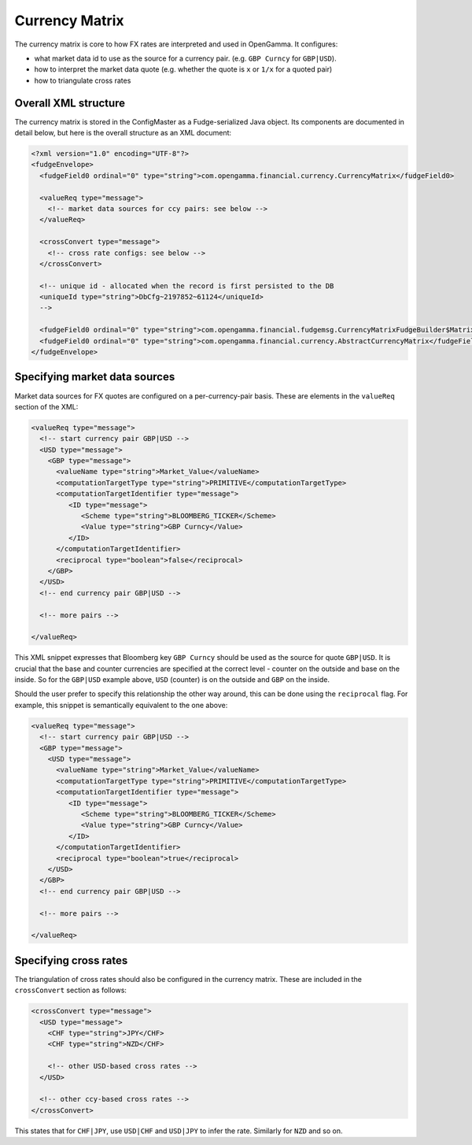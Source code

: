 ===============
Currency Matrix
===============

The currency matrix is core to how FX rates are interpreted and used in OpenGamma. It configures:

* what market data id to use as the source for a currency pair. (e.g. ``GBP Curncy`` for ``GBP|USD``).
* how to interpret the market data quote (e.g. whether the quote is ``x`` or ``1/x`` for a quoted pair)
* how to triangulate cross rates

Overall XML structure
=====================

The currency matrix is stored in the ConfigMaster as a Fudge-serialized Java object. Its components
are documented in detail below, but here is the overall structure as an XML document:

.. code:: xml

  <?xml version="1.0" encoding="UTF-8"?>
  <fudgeEnvelope>
    <fudgeField0 ordinal="0" type="string">com.opengamma.financial.currency.CurrencyMatrix</fudgeField0>
    
    <valueReq type="message">
      <!-- market data sources for ccy pairs: see below -->
    </valueReq>
    
    <crossConvert type="message">
      <!-- cross rate configs: see below -->
    </crossConvert>
    
    <!-- unique id - allocated when the record is first persisted to the DB
    <uniqueId type="string">DbCfg~2197852~61124</uniqueId>
    -->
    
    <fudgeField0 ordinal="0" type="string">com.opengamma.financial.fudgemsg.CurrencyMatrixFudgeBuilder$MatrixImpl</fudgeField0>
    <fudgeField0 ordinal="0" type="string">com.opengamma.financial.currency.AbstractCurrencyMatrix</fudgeField0>
  </fudgeEnvelope>


Specifying market data sources
==============================

Market data sources for FX quotes are configured on a per-currency-pair basis. These are elements in the
``valueReq`` section of the XML:

.. code:: xml
  
  <valueReq type="message">
    <!-- start currency pair GBP|USD -->
    <USD type="message">
      <GBP type="message">
        <valueName type="string">Market_Value</valueName>
        <computationTargetType type="string">PRIMITIVE</computationTargetType>
        <computationTargetIdentifier type="message">
           <ID type="message">
              <Scheme type="string">BLOOMBERG_TICKER</Scheme>
              <Value type="string">GBP Curncy</Value>
           </ID>
        </computationTargetIdentifier>
        <reciprocal type="boolean">false</reciprocal>
      </GBP>
    </USD>
    <!-- end currency pair GBP|USD -->
    
    <!-- more pairs -->
    
  </valueReq>
  
This XML snippet expresses that Bloomberg key ``GBP Curncy`` should be used as the source for quote ``GBP|USD``.
It is crucial that the base and counter currencies are specified at the correct level - counter on the 
outside and base on the inside. So for the ``GBP|USD`` example above, ``USD`` (counter) is on the outside 
and ``GBP`` on the inside.

Should the user prefer to specify this relationship the other way around, this can be done using the 
``reciprocal`` flag. For example, this snippet is semantically equivalent to the one above:

.. code:: xml
  
  <valueReq type="message">
    <!-- start currency pair GBP|USD -->
    <GBP type="message">
      <USD type="message">
        <valueName type="string">Market_Value</valueName>
        <computationTargetType type="string">PRIMITIVE</computationTargetType>
        <computationTargetIdentifier type="message">
           <ID type="message">
              <Scheme type="string">BLOOMBERG_TICKER</Scheme>
              <Value type="string">GBP Curncy</Value>
           </ID>
        </computationTargetIdentifier>
        <reciprocal type="boolean">true</reciprocal>
      </USD>
    </GBP>
    <!-- end currency pair GBP|USD -->
    
    <!-- more pairs -->
    
  </valueReq>

Specifying cross rates
======================

The triangulation of cross rates should also be configured in the currency matrix. These are included in
the ``crossConvert`` section as follows:

.. code:: xml
  
    <crossConvert type="message">
      <USD type="message">
        <CHF type="string">JPY</CHF>
        <CHF type="string">NZD</CHF>
         
        <!-- other USD-based cross rates -->
      </USD>
      
      <!-- other ccy-based cross rates -->
    </crossConvert>
    
This states that for ``CHF|JPY``, use ``USD|CHF`` and ``USD|JPY`` to infer the rate. Similarly for ``NZD``
and so on.